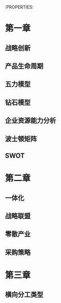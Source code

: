 :PROPERTIES:

* 第一章
** 战略创新
[[download:_20210825_205351screenshot.png]]

[[download:_20210825_205428screenshot.png]]

[[download:_20210825_205439screenshot.png]]

[[download:_20210825_210548screenshot.png]]
** 产品生命周期

[[download:_20210825_205520screenshot.png]]
** 五力模型

[[download:_20210825_205705screenshot.png]]
** 钻石模型

[[download:_20210825_205733screenshot.png]]
** 企业资源能力分析

[[download:_20210825_205858screenshot.png]]

[[download:_20210825_205942screenshot.png]]
** 波士顿矩阵

[[download:_20210825_210127screenshot.png]]

[[download:_20210825_210853screenshot.png]]

** SWOT

[[download:_20210825_210155screenshot.png]]

* 第二章

** 一体化

[[download:_20210825_211121screenshot.png]]

** 战略联盟

[[download:_20210825_211540screenshot.png]]

** 零散产业

[[download:_20210825_211624screenshot.png]]

** 采购策略

[[download:_20210825_212531screenshot.png]]


* 第三章

** 横向分工类型

[[download:_20210825_212439screenshot.png]]

